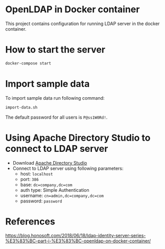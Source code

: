 * OpenLDAP in Docker container
This project contains configuration for running LDAP server in the docker container.

* How to start the server
#+begin_src sh
  docker-compose start
#+end_src

* Import sample data
To import sample data run following command:
#+begin_src sh
  import-data.sh
#+end_src

The default password for all users is =P@ss1W0Rd!=.

* Using Apache Directory Studio to connect to LDAP server
- Download [[https://www.google.com/search?q=apache+directory+studio&oq=Apache+directory+s&aqs=chrome.2.69i57j69i59l2j0l5.3544j1j7&sourceid=chrome&ie=UTF-8][Apache Directory Studio]]
- Connect to LDAP server using following parameters:
  - host: =localhost=
  - port: =386=
  - base: =dc=company,dc=com=
  - auth type: Simple Authentication
  - username: =cn=admin,dc=company,dc=com=
  - password: =password=

* References
https://blog.honosoft.com/2018/06/18/ldap-identity-server-series-%E3%83%BC-part-i-%E3%83%BC-openldap-on-docker-container/
